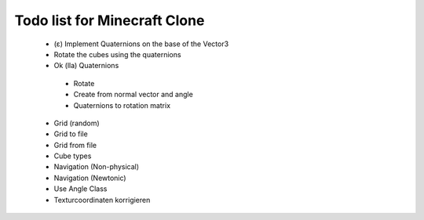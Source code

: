 =============================
Todo list for Minecraft Clone
=============================


 - (ε) Implement Quaternions on the base of the Vector3
 - Rotate the cubes using the quaternions
 - Ok (lla) Quaternions
  - Rotate
  - Create from normal vector and angle
  - Quaternions to rotation matrix
 - Grid (random)
 - Grid to file
 - Grid from file
 - Cube types
 - Navigation (Non-physical)
 - Navigation (Newtonic)
 - Use Angle Class
 - Texturcoordinaten korrigieren
 
